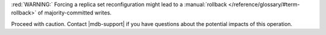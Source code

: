 :red:`WARNING:` Forcing a replica set reconfiguration might lead to a
:manual:`rollback </reference/glossary/#term-rollback>` of
majority-committed writes.

Proceed with caution. Contact |mdb-support| if you have questions
about the potential impacts of this operation.

